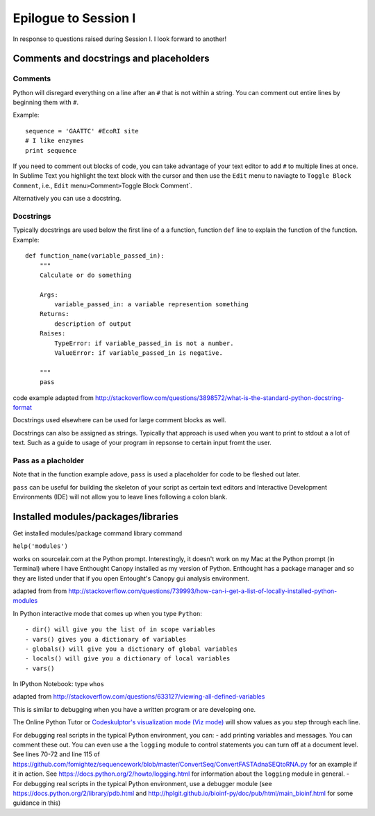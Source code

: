 .. contents::
   :depth: 3.0
..

Epilogue to Session I
---------------------

In response to questions raised during Session I. I look forward to
another!

Comments and docstrings and placeholders
~~~~~~~~~~~~~~~~~~~~~~~~~~~~~~~~~~~~~~~~

Comments
^^^^^^^^

Python will disregard everything on a line after an ``#`` that is not
within a string. You can comment out entire lines by beginning them with
``#``.

Example:

::

    sequence = 'GAATTC' #EcoRI site
    # I like enzymes
    print sequence

If you need to comment out blocks of code, you can take advantage of
your text editor to add ``#`` to multiple lines at once. In Sublime Text
you highlight the text block with the cursor and then use the ``Edit``
menu to naviagte to ``Toggle Block Comment``, i.e., ``Edit``
menu\ ``>``\ Comment\ ``>``\ Toggle Block Comment\`.

Alternatively you can use a docstring.

Docstrings
^^^^^^^^^^

Typically docstrings are used below the first line of a a function,
function ``def`` line to explain the function of the function. Example:

::

    def function_name(variable_passed_in):
        """
        Calculate or do something

        Args:
            variable_passed_in: a variable represention something
        Returns:
            description of output
        Raises:
            TypeError: if variable_passed_in is not a number.
            ValueError: if variable_passed_in is negative.

        """
        pass

code example adapted from
http://stackoverflow.com/questions/3898572/what-is-the-standard-python-docstring-format

Docstrings used elsewhere can be used for large comment blocks as well.

Docstrings can also be assigned as strings. Typically that approach is
used when you want to print to stdout a a lot of text. Such as a guide
to usage of your program in repsonse to certain input fromt the user.

Pass as a placholder
^^^^^^^^^^^^^^^^^^^^

Note that in the function example adove, ``pass`` is used a placeholder
for code to be fleshed out later.

``pass`` can be useful for building the skeleton of your script as
certain text editors and Interactive Development Environments (IDE) will
not allow you to leave lines following a colon blank.

Installed modules/packages/libraries
~~~~~~~~~~~~~~~~~~~~~~~~~~~~~~~~~~~~

Get installed modules/package command library command

``help('modules')``

works on sourcelair.com at the Python prompt. Interestingly, it doesn't
work on my Mac at the Python prompt (in Terminal) where I have Enthought
Canopy installed as my version of Python. Enthought has a package
manager and so they are listed under that if you open Entought's Canopy
gui analysis environment.

adapted from from
http://stackoverflow.com/questions/739993/how-can-i-get-a-list-of-locally-installed-python-modules

In Python interactive mode that comes up when you type ``Python``:

::

    - dir() will give you the list of in scope variables
    - vars() gives you a dictionary of variables
    - globals() will give you a dictionary of global variables
    - locals() will give you a dictionary of local variables
    - vars()

In IPython Notebook: type ``whos``

adapted from
http://stackoverflow.com/questions/633127/viewing-all-defined-variables

This is similar to debugging when you have a written program or are
developing one.

The Online Python Tutor or `Codeskulptor's visualization mode (Viz
mode) <http://www.codeskulptor.org/viz/index.html>`__ will show values
as you step through each line.

For debugging real scripts in the typical Python environment, you can: -
add printing variables and messages. You can comment these out. You can
even use a the ``logging`` module to control statements you can turn off
at a document level. See lines 70-72 and line 115 of
https://github.com/fomightez/sequencework/blob/master/ConvertSeq/ConvertFASTAdnaSEQtoRNA.py
for an example if it in action. See
https://docs.python.org/2/howto/logging.html for information about the
``logging`` module in general. - For debugging real scripts in the
typical Python environment, use a debugger module (see
https://docs.python.org/2/library/pdb.html and
http://hplgit.github.io/bioinf-py/doc/pub/html/main\_bioinf.html for
some guidance in this)
